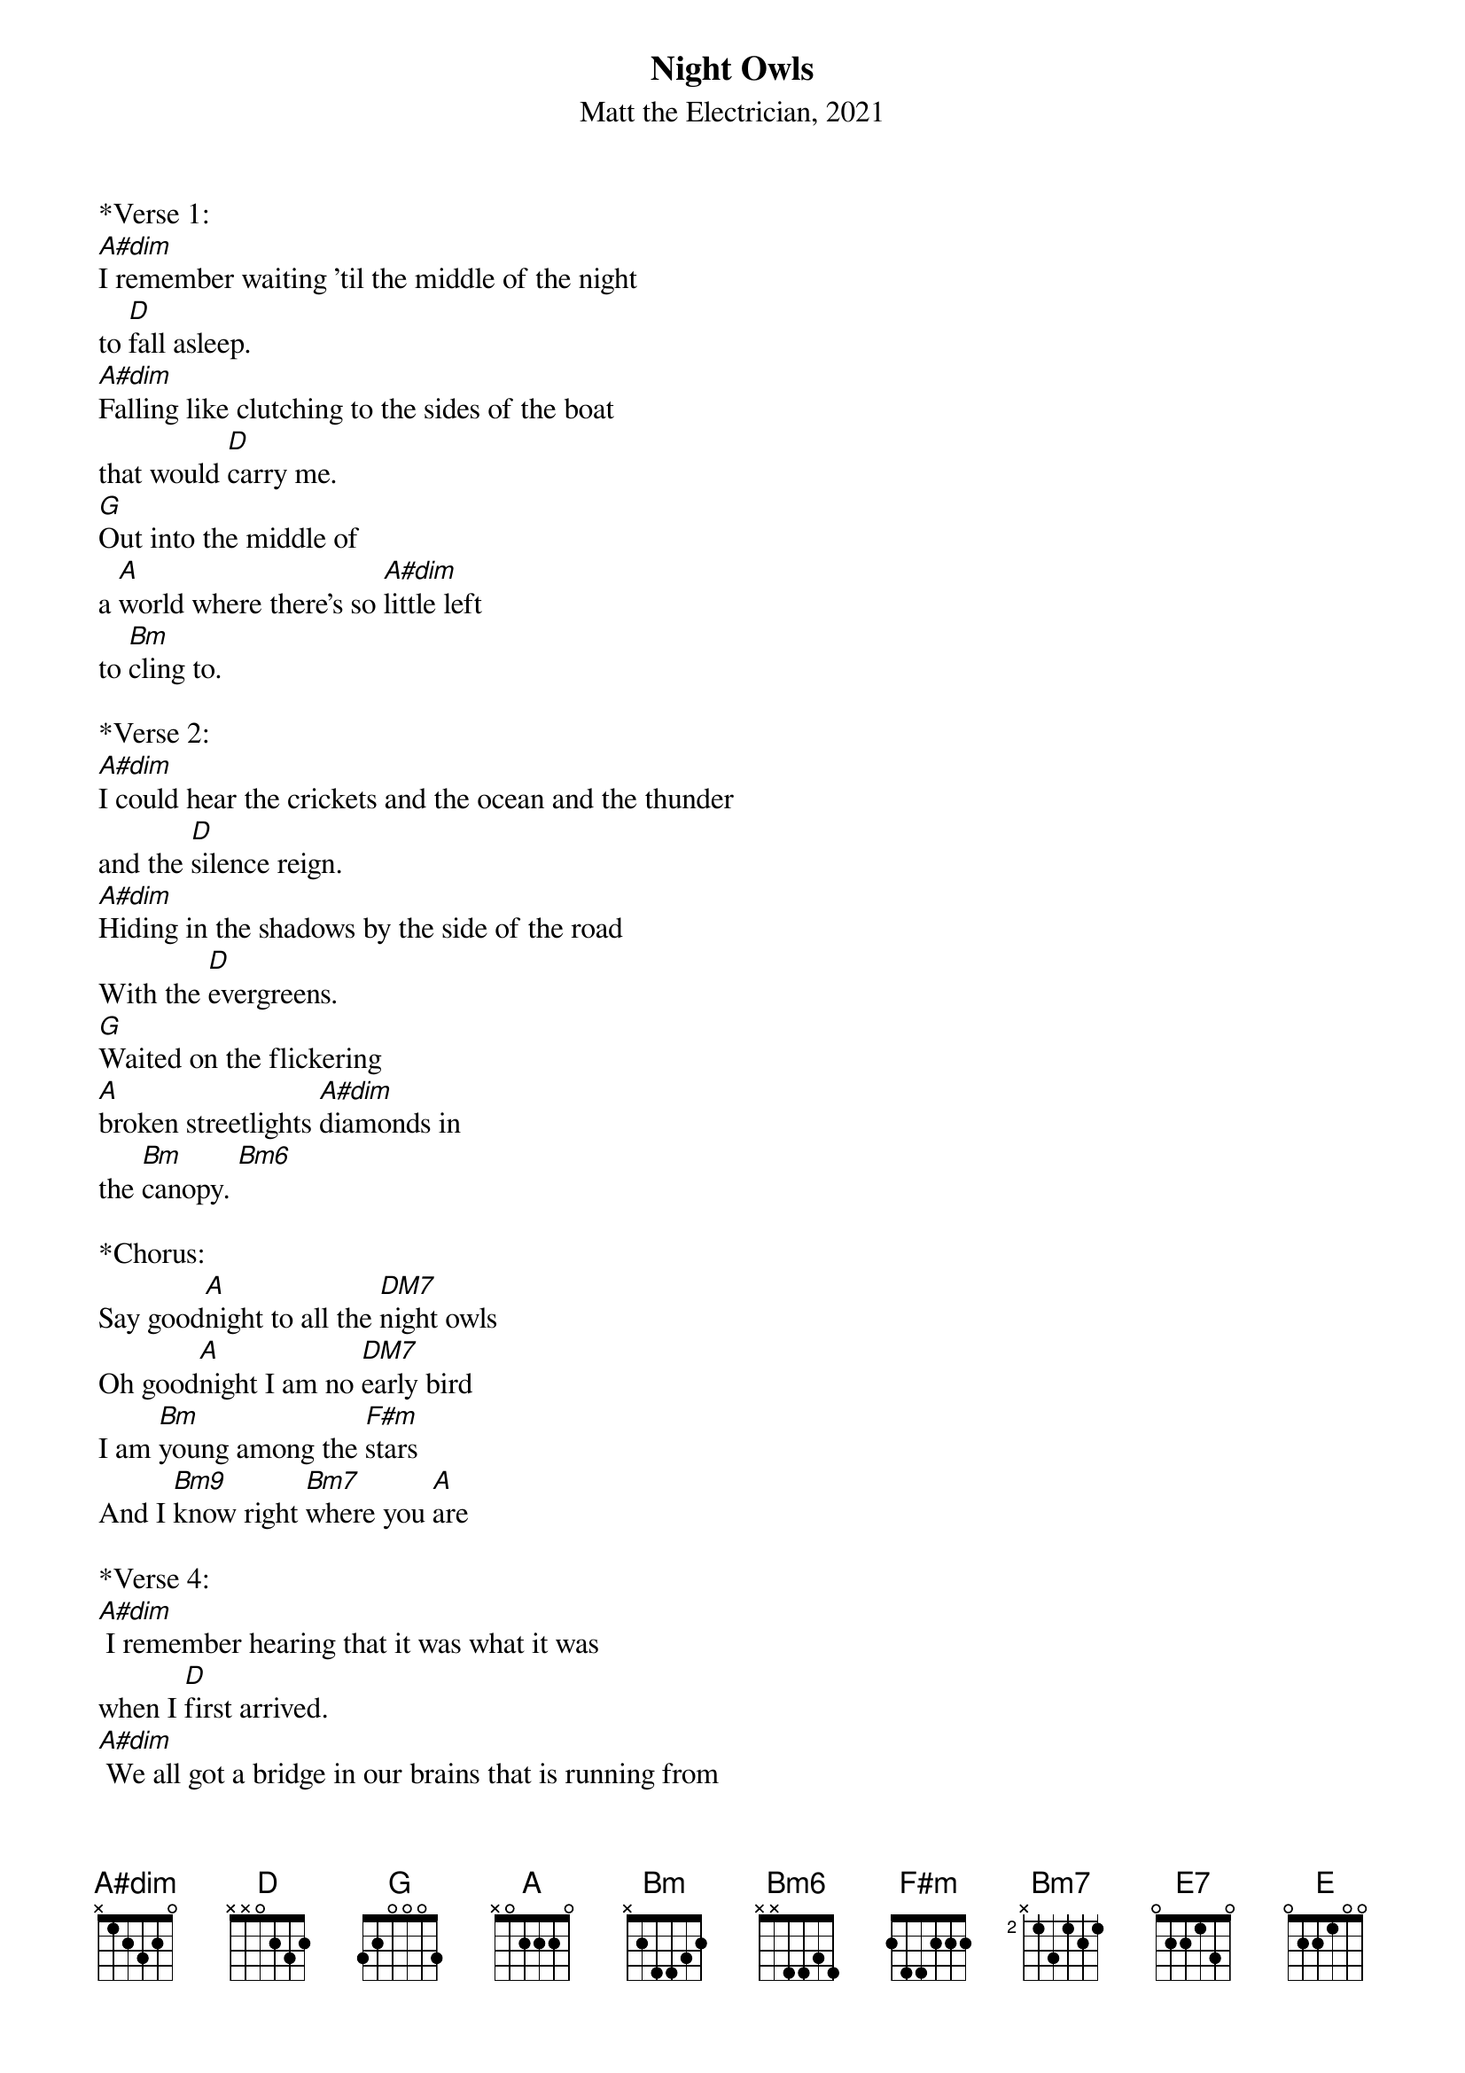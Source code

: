 {title:Night Owls}
{subtitle:Matt the Electrician, 2021}
{key:A#}

*Verse 1:
[A#dim]I remember waiting 'til the middle of the night
to [D]fall asleep.
[A#dim]Falling like clutching to the sides of the boat
that would [D]carry me.
[G]Out into the middle of
a [A]world where there's so [A#dim]little left 
to [Bm]cling to.
 
*Verse 2:
[A#dim]I could hear the crickets and the ocean and the thunder
and the [D]silence reign.
[A#dim]Hiding in the shadows by the side of the road
With the [D]evergreens.
[G]Waited on the flickering
[A]broken streetlights [A#dim]diamonds in 
the [Bm]canopy. [Bm6]
 
*Chorus:
Say good[A]night to all the [DM7]night owls
Oh good[A]night I am no [DM7]еarly bird
I am [Bm]young among the [F#m]stars
And I [Bm9]know right [Bm7]where you [A]arе 

*Verse 4:
[A#dim] I remember hearing that it was what it was
when I [D]first arrived.
[A#dim] We all got a bridge in our brains that is running from
the [D]left to the right.
[G]Maybe it doesn't reach the land
So [A]Grandma, deal a-[A#dim]nother hand
of [Bm]Tripoli. [Bm6]
 
*Chorus:
Say good[A]night to all the [DM7]night owls
Oh good[A]night I am no [DM7]еarly bird
I am [Bm]young among the [F#m]stars
And I [Bm9]know right [Bm7]where you [A]arе 

*Bridge:
[Bm]Everybody says nothing good ever happens
after [E7]3 am
[Bm]I don't know if good is as good as
the good I re-[Bm6]member when
[DM7]When I try to close my eyes
The [E]light that lingers
Shows me what I [A]wanna see [DM7]
 
*Outro:
Say good[A]night to all the [DM7]night owls
Oh good[A]night I am no [DM7]еarly bird
Say good[A]night to all the [DM7]night owls
Oh good[A]night I am no [DM7]еarly bird
Say good[A]night to all the [DM7]night owls
Oh good[A]night I am no [DM7]еarly bird
I am [Bm]young among the [F#m]stars 
And I [Bm9]know right [Bm7]where you [A]arе 

